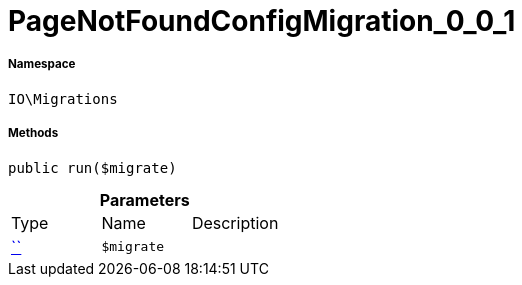 :table-caption!:
:example-caption!:
:source-highlighter: prettify
:sectids!:
[[io__pagenotfoundconfigmigration_0_0_1]]
= PageNotFoundConfigMigration_0_0_1





===== Namespace

`IO\Migrations`






===== Methods

[source%nowrap, php, subs=+macros]
[#run]
----

public run($migrate)

----







.*Parameters*
|===
|Type |Name |Description
|         xref:5.0.0@plugin-::.adoc#[``]
a|`$migrate`
|
|===


